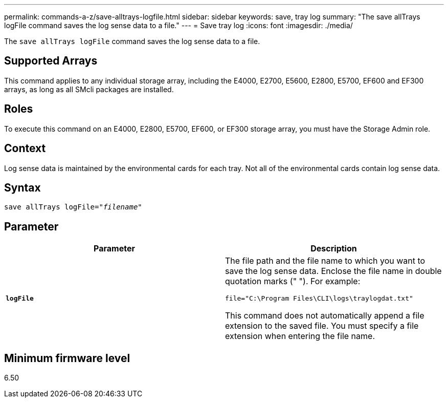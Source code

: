 ---
permalink: commands-a-z/save-alltrays-logfile.html
sidebar: sidebar
keywords: save, tray log
summary: "The save allTrays logFile command saves the log sense data to a file."
---
= Save tray log
:icons: font
:imagesdir: ./media/

[.lead]
The `save allTrays logFile` command saves the log sense data to a file.

== Supported Arrays

This command applies to any individual storage array, including the E4000, E2700, E5600, E2800, E5700, EF600 and EF300 arrays, as long as all SMcli packages are installed.

== Roles

To execute this command on an E4000, E2800, E5700, EF600, or EF300 storage array, you must have the Storage Admin role.

== Context

Log sense data is maintained by the environmental cards for each tray. Not all of the environmental cards contain log sense data.

== Syntax

[subs=+macros]
[source,cli]
----
save allTrays logFile=pass:quotes["_filename_"]
----

== Parameter

[cols="2*",options="header"]
|===
| Parameter| Description
a|
`*logFile*`
a|
The file path and the file name to which you want to save the log sense data. Enclose the file name in double quotation marks (" "). For example:

`file="C:\Program Files\CLI\logs\traylogdat.txt"`

This command does not automatically append a file extension to the saved file. You must specify a file extension when entering the file name.

|===

== Minimum firmware level

6.50
